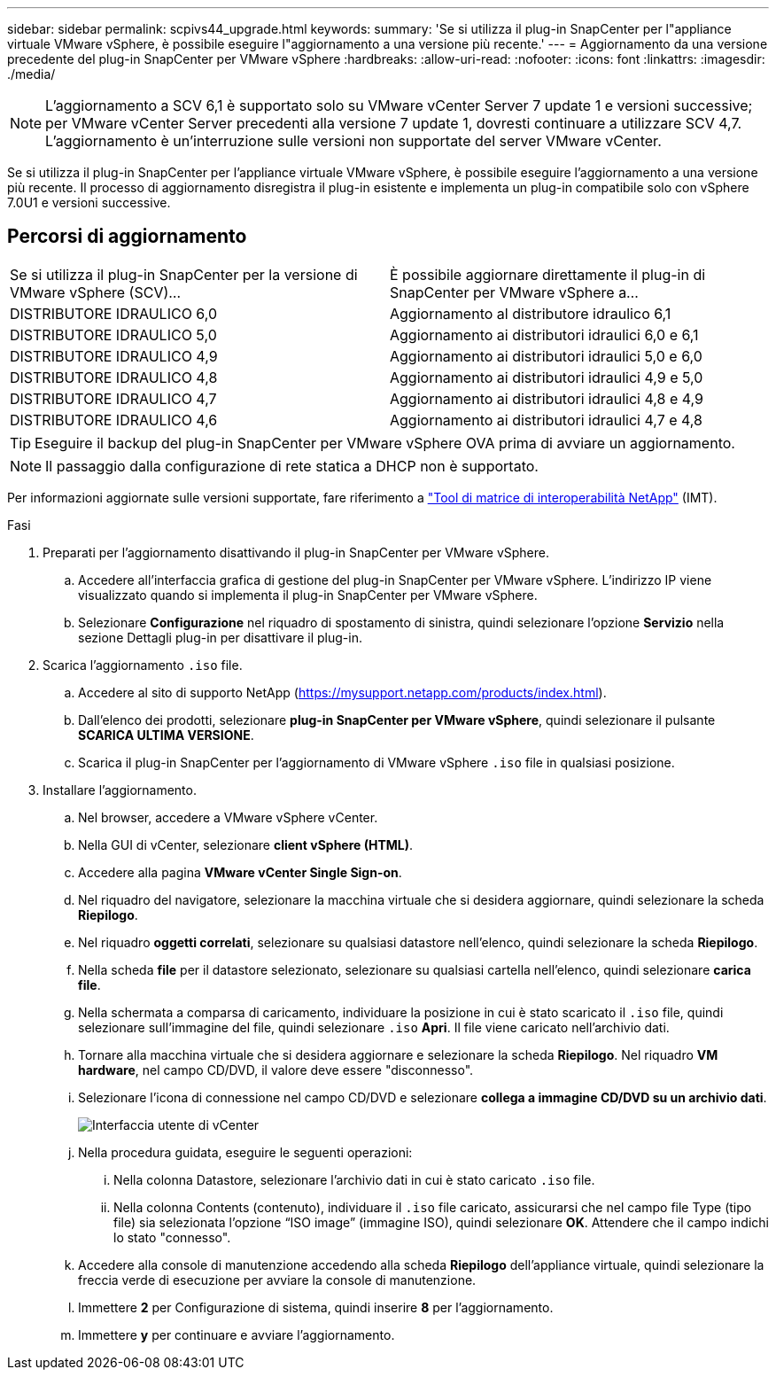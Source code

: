---
sidebar: sidebar 
permalink: scpivs44_upgrade.html 
keywords:  
summary: 'Se si utilizza il plug-in SnapCenter per l"appliance virtuale VMware vSphere, è possibile eseguire l"aggiornamento a una versione più recente.' 
---
= Aggiornamento da una versione precedente del plug-in SnapCenter per VMware vSphere
:hardbreaks:
:allow-uri-read: 
:nofooter: 
:icons: font
:linkattrs: 
:imagesdir: ./media/



NOTE: L'aggiornamento a SCV 6,1 è supportato solo su VMware vCenter Server 7 update 1 e versioni successive; per VMware vCenter Server precedenti alla versione 7 update 1, dovresti continuare a utilizzare SCV 4,7. L'aggiornamento è un'interruzione sulle versioni non supportate del server VMware vCenter.

Se si utilizza il plug-in SnapCenter per l'appliance virtuale VMware vSphere, è possibile eseguire l'aggiornamento a una versione più recente. Il processo di aggiornamento disregistra il plug-in esistente e implementa un plug-in compatibile solo con vSphere 7.0U1 e versioni successive.



== Percorsi di aggiornamento

|===


| Se si utilizza il plug-in SnapCenter per la versione di VMware vSphere (SCV)... | È possibile aggiornare direttamente il plug-in di SnapCenter per VMware vSphere a... 


| DISTRIBUTORE IDRAULICO 6,0 | Aggiornamento al distributore idraulico 6,1 


| DISTRIBUTORE IDRAULICO 5,0 | Aggiornamento ai distributori idraulici 6,0 e 6,1 


| DISTRIBUTORE IDRAULICO 4,9 | Aggiornamento ai distributori idraulici 5,0 e 6,0 


| DISTRIBUTORE IDRAULICO 4,8 | Aggiornamento ai distributori idraulici 4,9 e 5,0 


| DISTRIBUTORE IDRAULICO 4,7 | Aggiornamento ai distributori idraulici 4,8 e 4,9 


| DISTRIBUTORE IDRAULICO 4,6 | Aggiornamento ai distributori idraulici 4,7 e 4,8 
|===

TIP: Eseguire il backup del plug-in SnapCenter per VMware vSphere OVA prima di avviare un aggiornamento.


NOTE: Il passaggio dalla configurazione di rete statica a DHCP non è supportato.

Per informazioni aggiornate sulle versioni supportate, fare riferimento a https://imt.netapp.com/matrix/imt.jsp?components=134348;&solution=1517&isHWU&src=IMT["Tool di matrice di interoperabilità NetApp"^] (IMT).

.Fasi
. Preparati per l'aggiornamento disattivando il plug-in SnapCenter per VMware vSphere.
+
.. Accedere all'interfaccia grafica di gestione del plug-in SnapCenter per VMware vSphere. L'indirizzo IP viene visualizzato quando si implementa il plug-in SnapCenter per VMware vSphere.
.. Selezionare *Configurazione* nel riquadro di spostamento di sinistra, quindi selezionare l'opzione *Servizio* nella sezione Dettagli plug-in per disattivare il plug-in.


. Scarica l'aggiornamento `.iso` file.
+
.. Accedere al sito di supporto NetApp (https://mysupport.netapp.com/products/index.html[]).
.. Dall'elenco dei prodotti, selezionare *plug-in SnapCenter per VMware vSphere*, quindi selezionare il pulsante *SCARICA ULTIMA VERSIONE*.
.. Scarica il plug-in SnapCenter per l'aggiornamento di VMware vSphere `.iso` file in qualsiasi posizione.


. Installare l'aggiornamento.
+
.. Nel browser, accedere a VMware vSphere vCenter.
.. Nella GUI di vCenter, selezionare *client vSphere (HTML)*.
.. Accedere alla pagina *VMware vCenter Single Sign-on*.
.. Nel riquadro del navigatore, selezionare la macchina virtuale che si desidera aggiornare, quindi selezionare la scheda *Riepilogo*.
.. Nel riquadro *oggetti correlati*, selezionare su qualsiasi datastore nell'elenco, quindi selezionare la scheda *Riepilogo*.
.. Nella scheda *file* per il datastore selezionato, selezionare su qualsiasi cartella nell'elenco, quindi selezionare *carica file*.
.. Nella schermata a comparsa di caricamento, individuare la posizione in cui è stato scaricato il `.iso` file, quindi selezionare sull'immagine del file, quindi selezionare `.iso` *Apri*. Il file viene caricato nell'archivio dati.
.. Tornare alla macchina virtuale che si desidera aggiornare e selezionare la scheda *Riepilogo*. Nel riquadro *VM hardware*, nel campo CD/DVD, il valore deve essere "disconnesso".
.. Selezionare l'icona di connessione nel campo CD/DVD e selezionare *collega a immagine CD/DVD su un archivio dati*.
+
image:scpivs44_image42.png["Interfaccia utente di vCenter"]

.. Nella procedura guidata, eseguire le seguenti operazioni:
+
... Nella colonna Datastore, selezionare l'archivio dati in cui è stato caricato `.iso` file.
... Nella colonna Contents (contenuto), individuare il `.iso` file caricato, assicurarsi che nel campo file Type (tipo file) sia selezionata l'opzione “ISO image” (immagine ISO), quindi selezionare *OK*. Attendere che il campo indichi lo stato "connesso".


.. Accedere alla console di manutenzione accedendo alla scheda *Riepilogo* dell'appliance virtuale, quindi selezionare la freccia verde di esecuzione per avviare la console di manutenzione.
.. Immettere *2* per Configurazione di sistema, quindi inserire *8* per l'aggiornamento.
.. Immettere *y* per continuare e avviare l'aggiornamento.



